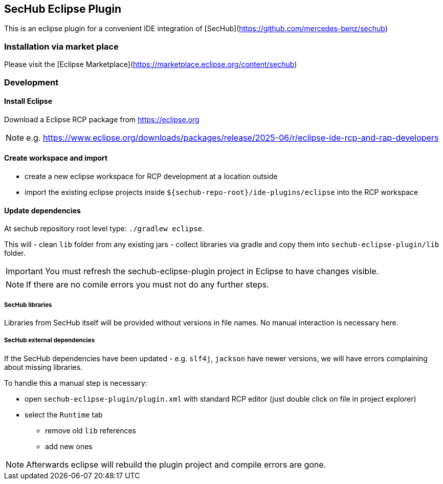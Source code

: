 // SPDX-License-Identifier: MIT
== SecHub Eclipse Plugin

This is an eclipse plugin for a convenient IDE integration of [SecHub](https://github.com/mercedes-benz/sechub)

=== Installation via market place

Please visit the [Eclipse Marketplace](https://marketplace.eclipse.org/content/sechub)

=== Development
==== Install Eclipse

Download a Eclipse RCP package from https://eclipse.org

NOTE: e.g. https://www.eclipse.org/downloads/packages/release/2025-06/r/eclipse-ide-rcp-and-rap-developers

==== Create workspace and import
- create a new eclipse workspace for RCP development at a location outside 
- import the existing eclipse projects inside `${sechub-repo-root}/ide-plugins/eclipse` into the RCP workspace
 
==== Update dependencies
At sechub repository root level type:
  `./gradlew eclipse`. 

This will 
- clean `lib` folder from any existing jars
- collect libraries via gradle and copy them into `sechub-eclipse-plugin/lib` folder.

[IMPORTANT]
====
You must refresh the sechub-eclipse-plugin project in Eclipse to have changes visible.
====
[NOTE]
====
If there are no comile errors you must not do any further steps.
====

===== SecHub libraries
Libraries from SecHub itself will be provided without versions in file names.
No manual interaction is necessary here.

===== SecHub external dependencies
If the SecHub dependencies have been updated - e.g. `slf4j`, `jackson` have newer versions, we will have
errors complaining about missing libraries.

To handle this a manual step is necessary:

- open `sechub-eclipse-plugin/plugin.xml` with standard RCP editor (just double click on file in project explorer)
- select the `Runtime` tab 
  * remove old `lib` references 
  * add new ones
  
[NOTE]
====
Afterwards eclipse will rebuild the plugin project and compile errors are gone.
====

